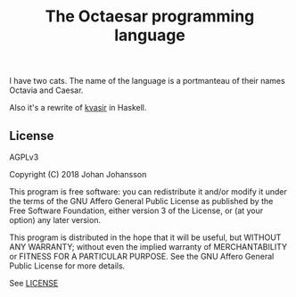 #+TITLE: The Octaesar programming language

I have two cats. The name of the language is a portmanteau of their names Octavia and Caesar.

Also it's a rewrite of [[https://github.com/bryal/kvasir][kvasir]] in Haskell.

** License

   AGPLv3

   Copyright (C) 2018  Johan Johansson

   This program is free software: you can redistribute it and/or
   modify it under the terms of the GNU Affero General Public License
   as published by the Free Software Foundation, either version 3 of
   the License, or (at your option) any later version.

   This program is distributed in the hope that it will be useful, but
   WITHOUT ANY WARRANTY; without even the implied warranty of
   MERCHANTABILITY or FITNESS FOR A PARTICULAR PURPOSE.  See the GNU
   Affero General Public License for more details.

   See [[./LICENSE][LICENSE]]
